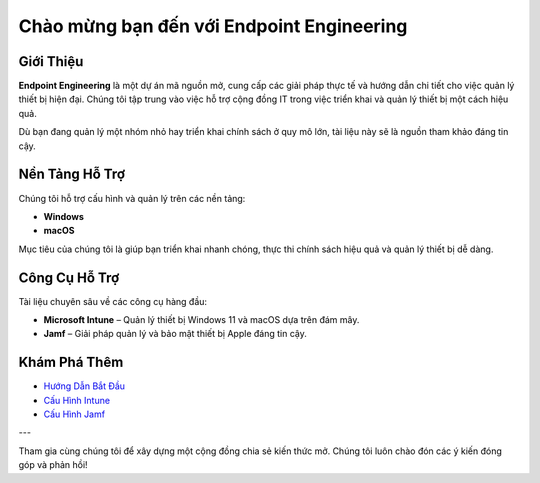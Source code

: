 Chào mừng bạn đến với Endpoint Engineering
=============================

Giới Thiệu
----------

**Endpoint Engineering** là một dự án mã nguồn mở, cung cấp các giải pháp thực tế và hướng dẫn chi tiết cho việc quản lý thiết bị hiện đại. Chúng tôi tập trung vào việc hỗ trợ cộng đồng IT trong việc triển khai và quản lý thiết bị một cách hiệu quả.

Dù bạn đang quản lý một nhóm nhỏ hay triển khai chính sách ở quy mô lớn, tài liệu này sẽ là nguồn tham khảo đáng tin cậy.

Nền Tảng Hỗ Trợ
----------------

Chúng tôi hỗ trợ cấu hình và quản lý trên các nền tảng:

- **Windows**
- **macOS**

Mục tiêu của chúng tôi là giúp bạn triển khai nhanh chóng, thực thi chính sách hiệu quả và quản lý thiết bị dễ dàng.

Công Cụ Hỗ Trợ
--------------

Tài liệu chuyên sâu về các công cụ hàng đầu:

- **Microsoft Intune** – Quản lý thiết bị Windows 11 và macOS dựa trên đám mây.
- **Jamf** – Giải pháp quản lý và bảo mật thiết bị Apple đáng tin cậy.

Khám Phá Thêm
-------------

- `Hướng Dẫn Bắt Đầu <getting-started.html>`_
- `Cấu Hình Intune <intune/index.html>`_
- `Cấu Hình Jamf <jamf/index.html>`_

---

Tham gia cùng chúng tôi để xây dựng một cộng đồng chia sẻ kiến thức mở. Chúng tôi luôn chào đón các ý kiến đóng góp và phản hồi!